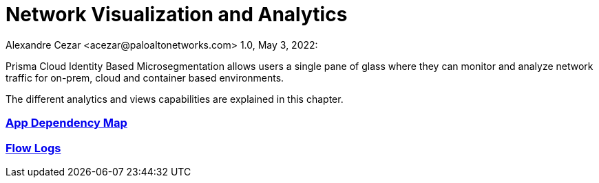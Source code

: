 = Network Visualization and Analytics
Alexandre Cezar <acezar@paloaltonetworks.com> 1.0, May 3, 2022:

Prisma Cloud Identity Based Microsegmentation allows users a single pane of glass where they can monitor and analyze network traffic for on-prem, cloud and container based environments.

The different analytics and views capabilities are explained in this chapter.

=== https://github.com/alexandre-cezar/cns-docs/blob/main/App%20Dependency%20Map.adoc[App Dependency Map]

=== https://github.com/alexandre-cezar/cns-docs/blob/main/Flow%20Logs.adoc[Flow Logs]
